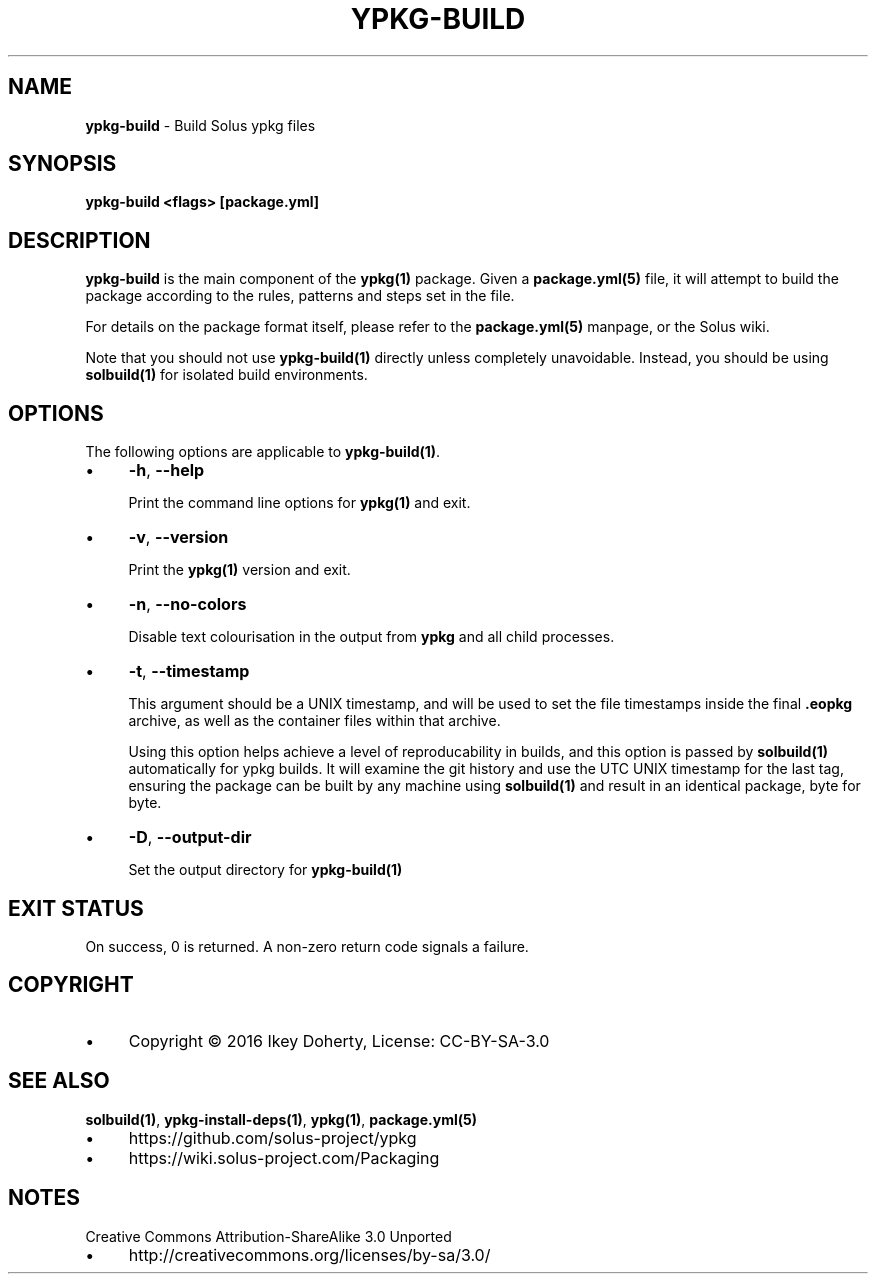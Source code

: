 .\" generated with Ronn/v0.7.3
.\" http://github.com/rtomayko/ronn/tree/0.7.3
.
.TH "YPKG\-BUILD" "1" "December 2016" "" ""
.
.SH "NAME"
\fBypkg\-build\fR \- Build Solus ypkg files
.
.SH "SYNOPSIS"
\fBypkg\-build <flags> [package\.yml]\fR
.
.SH "DESCRIPTION"
\fBypkg\-build\fR is the main component of the \fBypkg(1)\fR package\. Given a \fBpackage\.yml(5)\fR file, it will attempt to build the package according to the rules, patterns and steps set in the file\.
.
.P
For details on the package format itself, please refer to the \fBpackage\.yml(5)\fR manpage, or the Solus wiki\.
.
.P
Note that you should not use \fBypkg\-build(1)\fR directly unless completely unavoidable\. Instead, you should be using \fBsolbuild(1)\fR for isolated build environments\.
.
.SH "OPTIONS"
The following options are applicable to \fBypkg\-build(1)\fR\.
.
.IP "\(bu" 4
\fB\-h\fR, \fB\-\-help\fR
.
.IP
Print the command line options for \fBypkg(1)\fR and exit\.
.
.IP "\(bu" 4
\fB\-v\fR, \fB\-\-version\fR
.
.IP
Print the \fBypkg(1)\fR version and exit\.
.
.IP "\(bu" 4
\fB\-n\fR, \fB\-\-no\-colors\fR
.
.IP
Disable text colourisation in the output from \fBypkg\fR and all child processes\.
.
.IP "\(bu" 4
\fB\-t\fR, \fB\-\-timestamp\fR
.
.IP
This argument should be a UNIX timestamp, and will be used to set the file timestamps inside the final \fB\.eopkg\fR archive, as well as the container files within that archive\.
.
.IP
Using this option helps achieve a level of reproducability in builds, and this option is passed by \fBsolbuild(1)\fR automatically for ypkg builds\. It will examine the git history and use the UTC UNIX timestamp for the last tag, ensuring the package can be built by any machine using \fBsolbuild(1)\fR and result in an identical package, byte for byte\.
.
.IP "\(bu" 4
\fB\-D\fR, \fB\-\-output\-dir\fR
.
.IP
Set the output directory for \fBypkg\-build(1)\fR
.
.IP "" 0
.
.SH "EXIT STATUS"
On success, 0 is returned\. A non\-zero return code signals a failure\.
.
.SH "COPYRIGHT"
.
.IP "\(bu" 4
Copyright © 2016 Ikey Doherty, License: CC\-BY\-SA\-3\.0
.
.IP "" 0
.
.SH "SEE ALSO"
\fBsolbuild(1)\fR, \fBypkg\-install\-deps(1)\fR, \fBypkg(1)\fR, \fBpackage\.yml(5)\fR
.
.IP "\(bu" 4
https://github\.com/solus\-project/ypkg
.
.IP "\(bu" 4
https://wiki\.solus\-project\.com/Packaging
.
.IP "" 0
.
.SH "NOTES"
Creative Commons Attribution\-ShareAlike 3\.0 Unported
.
.IP "\(bu" 4
http://creativecommons\.org/licenses/by\-sa/3\.0/
.
.IP "" 0

